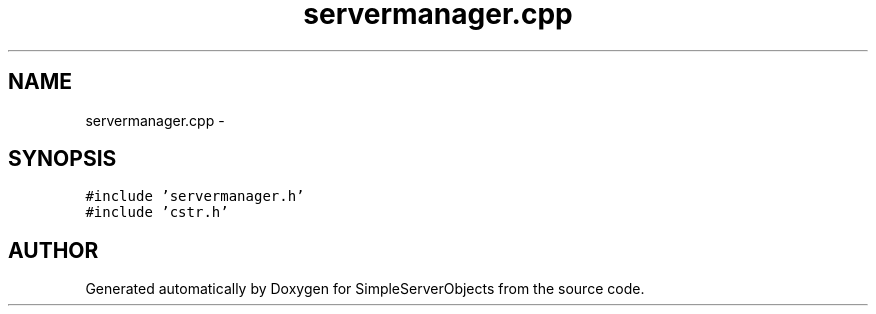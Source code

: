 .TH "servermanager.cpp" 3 "25 Sep 2001" "SimpleServerObjects" \" -*- nroff -*-
.ad l
.nh
.SH NAME
servermanager.cpp \- 
.SH SYNOPSIS
.br
.PP
\fC#include 'servermanager.h'\fP
.br
\fC#include 'cstr.h'\fP
.br

.SH "AUTHOR"
.PP 
Generated automatically by Doxygen for SimpleServerObjects from the source code.
